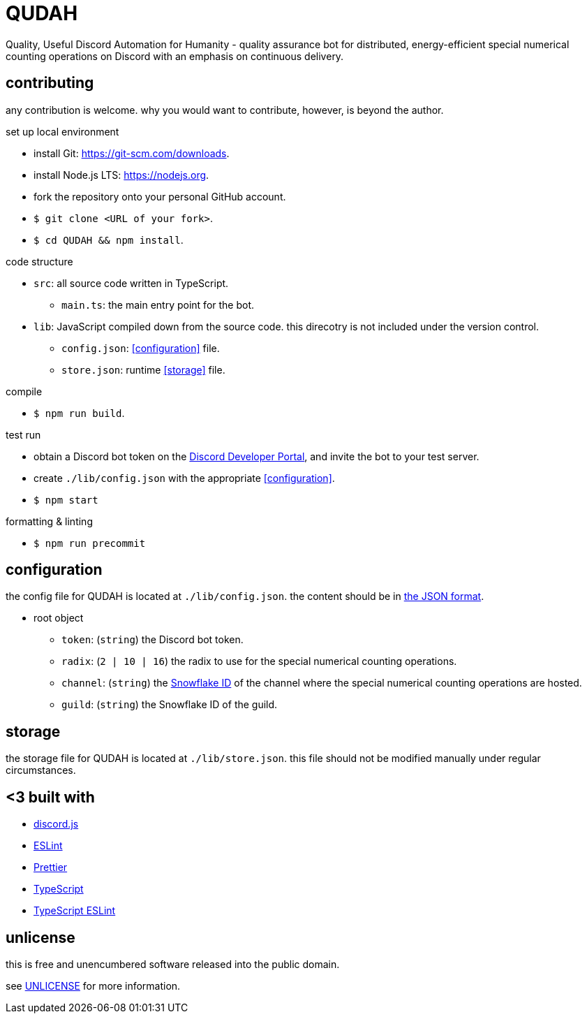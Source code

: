 = QUDAH

Quality, Useful Discord Automation for Humanity - quality assurance bot for distributed, energy-efficient special
numerical counting operations on Discord with an emphasis on continuous delivery.

== contributing

any contribution is welcome.
why you would want to contribute, however, is beyond the author.

.set up local environment
* install Git: https://git-scm.com/downloads.
* install Node.js LTS: https://nodejs.org.
* fork the repository onto your personal GitHub account.
* `$ git clone <URL of your fork>`.
* `$ cd QUDAH && npm install`.

.code structure
* `src`: all source code written in TypeScript.
** `main.ts`: the main entry point for the bot.
* `lib`: JavaScript compiled down from the source code. this direcotry is not included under the version control.
** `config.json`: <<configuration>> file.
** `store.json`: runtime <<storage>> file.

.compile
* `$ npm run build`.

.test run
* obtain a Discord bot token on the https://discord.com/developers[Discord Developer Portal], and invite the bot to your test server.
* create `./lib/config.json` with the appropriate <<configuration>>.
* `$ npm start`

.formatting & linting
* `$ npm run precommit`

== configuration

the config file for QUDAH is located at `./lib/config.json`.
the content should be in https://www.json.org[the JSON format].

* root object
** `token`: (`string`) the Discord bot token.
** `radix`: (`2 | 10 | 16`) the radix to use for the special numerical counting operations.
** `channel`: (`string`) the https://discord.com/developers/docs/reference#snowflakes[Snowflake ID] of the channel where the special numerical counting operations are hosted.
** `guild`: (`string`) the Snowflake ID of the guild.

== storage

the storage file for QUDAH is located at `./lib/store.json`.
this file should not be modified manually under regular circumstances.

== <3 built with

* https://discord.js.org/[discord.js]
* https://eslint.org/[ESLint]
* https://prettier.io/[Prettier]
* https://typescriptlang.org/[TypeScript]
* https://typescript-eslint.io[TypeScript ESLint]

== unlicense

this is free and unencumbered software released into the public domain.

see https://github.com/JaneIRL/QUDAH/blob/main/UNLICENSE[UNLICENSE] for more information.
